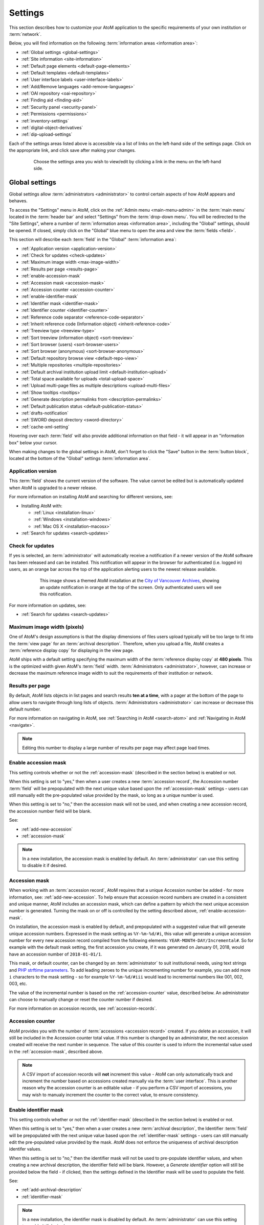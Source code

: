 .. _settings:

========
Settings
========

This section describes how to customize your AtoM application to the
specific requirements of your own institution or :term:`network`.

Below, you will find information on the following :term:`information areas
<information area>`:

* :ref:`Global settings <global-settings>`
* :ref:`Site information <site-information>`
* :ref:`Default page elements <default-page-elements>`
* :ref:`Default templates <default-templates>`
* :ref:`User interface labels <user-interface-labels>`
* :ref:`Add/Remove languages <add-remove-languages>`
* :ref:`OAI repository <oai-repository>`
* :ref:`Finding aid <finding-aid>`
* :ref:`Security panel <security-panel>`
* :ref:`Permissions <permissions>`
* :ref:`inventory-settings`
* :ref:`digital-object-derivatives`
* :ref:`dip-upload-settings`

Each of the settings areas listed above is accessible via a list of links on
the left-hand side of the settings page. Click on the appropriate link, and
click save after making your changes.

.. figure:: images/settings-menu.*
   :align: center
   :figwidth: 80%
   :width: 100%
   :alt: Settings menu appears on left hand side

   Choose the settings area you wish to view/edit by clicking a link in the menu on the left-hand side.

.. _global-settings:

Global settings
===============

.. |gears| image:: images/gears.png
   :height: 18
   :width: 18

Global settings allow :term:`administrators <administrator>` to control certain
aspects of how AtoM appears and behaves.

To access the "Settings" menu in AtoM, click on the |gears| :ref:`Admin
menu <main-menu-admin>` in the :term:`main menu` located in the
:term:`header bar` and select "Settings" from the :term:`drop-down menu`. You
will be redirected to the "Site Settings", where a number of :term:`information
areas <information area>`, including the "Global" settings, should be opened.
If closed, simply click on the "Global" blue menu to open the area and view the
:term:`fields <field>`.

.. image:: images/global-settings.*
   :align: center
   :width: 70%
   :alt: An image of the Global settings in AtoM

This section will describe each :term:`field` in the "Global"
:term:`information area`:

* :ref:`Application version <application-version>`
* :ref:`Check for updates <check-updates>`
* :ref:`Maximum image width <max-image-width>`
* :ref:`Results per page <results-page>`
* :ref:`enable-accession-mask`
* :ref:`Accession mask <accession-mask>`
* :ref:`Accession counter <accession-counter>`
* :ref:`enable-identifier-mask`
* :ref:`Identifier mask <identifier-mask>`
* :ref:`Identifier counter <identifier-counter>`
* :ref:`Reference code separator <reference-code-separator>`
* :ref:`Inherit reference code (Information object) <inherit-reference-code>`
* :ref:`Treeview type <treeview-type>`
* :ref:`Sort treeview (information object) <sort-treeview>`
* :ref:`Sort browser (users) <sort-browser-users>`
* :ref:`Sort browser (anonymous) <sort-browser-anonymous>`
* :ref:`Default repository browse view <default-repo-view>`
* :ref:`Multiple repositories <multiple-repositories>`
* :ref:`Default archival institution upload limit <default-institution-upload>`
* :ref:`Total space available for uploads <total-upload-space>`
* :ref:`Upload multi-page files as multiple descriptions <upload-multi-files>`
* :ref:`Show tooltips <tooltips>`
* :ref:`Generate description permalinks from <description-permalinks>`
* :ref:`Default publication status <default-publication-status>`
* :ref:`drafts-notification`
* :ref:`SWORD deposit directory <sword-directory>`
* :ref:`cache-xml-setting`

Hovering over each :term:`field` will also provide additional information on
that field - it will appear in an "information box" below your cursor.

When making changes to the global settings in AtoM, don't forget to click the
"Save" button in the :term:`button block`, located at the bottom of the "Global"
settings :term:`information area`.

.. _application-version:

Application version
-------------------

This :term:`field` shows the current version of the software. The value cannot
be edited but is automatically updated when AtoM is upgraded to a newer
release.

For more information on installing AtoM and searching for different versions,
see:

* Installing AtoM with:

  * :ref:`Linux <installation-linux>`
  * :ref:`Windows <installation-windows>`
  * :ref:`Mac OS X <installation-macosx>`

* :ref:`Search for updates <search-updates>`

.. _check-updates:

Check for updates
-----------------

If yes is selected, an :term:`administrator` will automatically receive a
notification if a newer version of the AtoM software has been released and can
be installed. This notification will appear in the browser for authenticated
(i.e. logged in) users, as an orange bar across the top of the application
alerting users to the newest release available.

.. figure:: images/cva-theme.*
   :align: center
   :width: 100%
   :figwidth: 75%
   :alt: An image of a themed AtoM instance showing an update notification

   This image shows a themed AtoM installation at the
   `City of Vancouver Archives <http://searcharchives.vancouver.ca/>`__,
   showing an update notification in orange at the top of the screen. Only
   authenticated users will see this notification.

For more information on updates, see:

* :ref:`Search for updates <search-updates>`

.. _max-image-width:

Maximum image width (pixels)
----------------------------

One of AtoM's design assumptions is that the display dimensions of files
users upload typically will be too large to fit into the :term:`view page` for
an :term:`archival description`. Therefore, when you upload a file, AtoM creates
a :term:`reference display copy` for displaying in the view page.

AtoM ships with a default setting specifying the maximum width of the
:term:`reference display copy` at **480 pixels**. This is the optimized width
given AtoM's :term:`field` width. :term:`Administrators <administrator>`,
however, can increase or decrease the maximum reference image
width to suit the requirements of their institution or network.

.. seealso::

   * :ref:`Styling static pages <styling-static-page>`
   * :ref:`Themes & Theming <themes>`

.. _results-page:

Results per page
----------------

By default, AtoM lists objects in list pages and search results **ten at a
time**, with a pager at the bottom of the page to allow users to navigate
through long lists of objects. :term:`Administrators <administrator>` can
increase or decrease this default number.

For more information on navigating in AtoM, see :ref:`Searching in AtoM
<search-atom>` and :ref:`Navigating in AtoM <navigate>`.

.. NOTE::

   Editing this number to display a large number of results per page may
   affect page load times.

.. _enable-accession-mask:

Enable accession mask
---------------------

This setting controls whether or not the :ref:`accession-mask` (described in
the section below) is enabled or not.

When this setting is set to "yes," then when a user creates a new
:term:`accession record`, the Accession number :term:`field` will be
prepopulated with the next unique value based upon the :ref:`accession-mask`
settings - users can still manually edit the pre-populated value provided by
the mask, so long as a unique number is used.

When this setting is set to "no," then the accession mask will not be used,
and when creating a new accession record, the accession number field will be
blank.

See:

* :ref:`add-new-accession`
* :ref:`accession-mask`

.. NOTE::

   In a new installation, the accession mask is enabled by default. An
   :term:`administrator` can use this setting to disable it if desired.

.. _accession-mask:

Accession mask
--------------

When working with an :term:`accession record`, AtoM requires that a unique
Accession number be added - for more information, see:
:ref:`add-new-accession`. To help ensure that accession record numbers are
created in a consistent and unique manner, AtoM includes an accession mask,
which can define a pattern by which the next unique accession number is
generated. Turning the mask on or off is controlled by the setting described
above, :ref:`enable-accession-mask`.

On installation, the accession mask is enabled by default, and prepopulated
with a suggested value that will generate unique accession numbers. Expressed
in the mask setting as ``%Y-%m-%d/#i``, this value will generate a unique
accession number for every new accession record compiled from the following
elements: ``YEAR-MONTH-DAY/Incremental#``. So for example with the default
mask setting, the first accession you create, if it was generated on January
01, 2018, would have an accession number of ``2018-01-01/1``.

This mask, or default counter, can be changed by an :term:`administrator` to
suit institutional needs, using text strings and
`PHP strftime parameters <http://php.net/manual/en/function.strftime.php#refsect1-function.strftime-parameters>`_.
To add leading zeroes to the unique incrementing number for example, you can
add more ``i`` characters to the mask setting - so for example ``%Y-%m-%d/#iii``
would lead to incremental numbers like 001, 002, 003, etc.

The value of the incremental number is based on the :ref:`accession-counter`
value, described below. An administrator can choose to manually change or
reset the counter number if desired.

.. image:: images/accession-mask.*
   :align: center
   :width: 75%
   :alt: an image of the accession mask

For more information on accession records, see :ref:`accession-records`.

.. _accession-counter:

Accession counter
-----------------

AtoM provides you with the number of :term:`accessions <accession record>`
created. If you delete an accession, it will still be included in the Accession
counter total value. If this number is changed by an administrator, the next
accession created will receive the next number in sequence. The value of this
counter is used to inform the incremental value used in the
:ref:`accession-mask`, described above.

.. NOTE::

   A CSV import of accession records will **not** increment this value - AtoM
   can only automatically track and increment the number based on accessions
   created manually via the :term:`user interface`. This is another reason why
   the accession counter is an editable value - if you perform a CSV import of
   accessions, you may wish to manualy increment the counter to the correct
   value, to ensure consistency.

.. _enable-identifier-mask:

Enable identifier mask
----------------------

This setting controls whether or not the :ref:`identifier-mask` (described in
the section below) is enabled or not.

When this setting is set to "yes," then when a user creates a new
:term:`archival description`, the Identifier :term:`field` will be
prepopulated with the next unique value based upon the :ref:`identifier-mask`
settings - users can still manually edit the pre-populated value provided by
the mask. AtoM does not enforce the uniqueness of archival description
identifer values.

When this setting is set to "no," then the identifier mask will not be used
to pre-populate identifier values, and when creating a new archival description,
the identifier field will be blank. However, a *Generate identifier* option
will still be provided below the field - if clicked, then the settings defined
in the Identifier mask will be used to populate the field.

See:

* :ref:`add-archival-description`
* :ref:`identifier-mask`

.. NOTE::

   In a new installation, the identifier mask is disabled by default. An
   :term:`administrator` can use this setting to enable it if desired.


.. _identifier-mask:

Identifier mask
---------------

The Identifier mask can be used to manage the creation of unique
:term:`archival description` identifier values when creating new
descriptins. By enabling the identifier mask, all descriptions created through
the user interface will be assigned an identifier based on a pre-defined pattern.

On installation, the identifier mask is **disabled** by default - to change
this, use the :ref:`enable-identifier-mask` setting described above.

The identifier mask is prepopulated with a suggested value that will generate
unique identifiers. Expressed in the mask setting as ``%Y-%m-%d/#i``, this
value will generate a unique identifiers for every new
:term:`archival description` created, comprised of the following elements:
``YEAR-MONTH-DAY/Incremental#``. So for example with the default mask setting,
the first description you create, if it was created on January 01, 2018, would
have an identifier of ``2018-01-01/1``. The value of the parameter, *#i*,
represents the :ref:`identifier-counter` value.

This mask, can be changed by an :term:`administrator` to suit institutional
needs, using text strings and `PHP strftime parameters <http://php.net/manual/en/function.strftime.php#refsect1-function.strftime-parameters>`_.
To add leading zeroes to the unique incrementing number for example, you can
add more ``i`` characters to the mask setting - so for example ``%Y-%m-%d/#iii``
would lead to incremental numbers like 001, 002, 003, etc.

The value of the incremental number is based on the :ref:`identifier-counter`
value, described below. An administrator can choose to manually change or
reset the counter number if desired.

It is also possible to replace an existing :term:`archival description`
identifier with one based on the identifier mask by editing a description and
selecting *Generate identifier* below the identifier field.

For more information on creating archival descriptions, see:

* :ref:`add-archival-description`

.. _identifier-counter:

Identifier counter
------------------

The identifier counter defines incremental integer at the end of a generated
identifier, represented in the identifier mask as *#i*. AtoM provides you with
a count of the number of :term:`archival description` records created via the
:term:`user interface`. This value is then used as part of the
:ref:`identifier-mask` as the incrementing number value.

Deleting an archival description will not affect the counter - it simply adds the
next integer, rather than looking for unused integers. If this number is
changed by an administrator, the next accession created will receive the next
number in sequence.

.. NOTE::

   A CSV import of archival descriptions will **not** increment this value -
   AtoM can only automatically track and increment the number based on records
   created manually via the :term:`user interface`. This is another reason why
   the identifier counter is an editable value - if you perform a CSV import
   of descriptions, you may wish to manualy increment the counter to the
   correct value, to ensure consistency.


.. _reference-code-separator:

Reference code separator
------------------------

The reference code separator is the character separating hierarchal elements
in a :term:`reference code` (see Inherit reference code,
:ref:`below <inherit-reference-code>`).The default reference code separator
appears as a dash ``-`` in AtoM, which can be changed by an
:term:`administrator` to suit institutional practices.

.. _inherit-reference-code:

Inherit reference code (information object)
-------------------------------------------

When this is set to "yes", the reference code string will be built using the
archival description identifier plus the identifier of all its ancestors
(:term:`parent records <parent record>`), as well as the repository identifier
and country code if they have been entered. The string will appear in this
order with the applicable elements:

* Country code (derived from the country code of the country entered into the
  contact information of the related :term:`archival institution`)
* Repository identifier (derived from the identifier field on the related
  :term:`archival institution`)
* Fonds/Collection level identifier
* Series identifier
* Subseries identifier
* File identifier
* Item identifier

.. image:: images/refcode-inherit.*
   :align: center
   :width: 75%
   :alt: an example of reference code inheritance

When reference code inheritance is enabled, AtoM will also display the full
reference code in the edit page for
:term:`archival descriptions <archival description>`, as contextual
information to help orient the user.

.. image:: images/reference-edit-mode.*
   :align: center
   :width: 45%
   :alt: an example of the reference code display in edit mode

.. NOTE::

   Whether reference code inheritance is turned on or not, the
   :ref:`sort button <recurring-sort-button>` option on the
   :term:`archival description` browse page will still sort by full inherited
   reference code, and **not** by identifier alone. This setting only affects
   the display. For more information on sorting, see:
   :ref:`recurring-sort-button`.

.. IMPORTANT::

   This setting also determines how the ``<unitid>`` element in the EAD XML is
   populated. If the inheritance is turned on, then AtoM will populate all
   descendant records in the EAD XML with the full inherited reference code.
   If inheritance is turned off, AtoM will only add the identifier for that
   record in the ``<unitid>`` on export. This allows users exporting to a
   different source system that does not have a reference code inheritance
   setting to maintain a full reference code at all levels in the target
   system. **However, if you are exporting from one AtoM instance to another**
   (for example, from a local institution to a portal site), you might want to
   consider how this will impact your record display in the target system - if
   you have reference code inheritance turned on when you export, and the
   target AtoM instance *also* has the setting turned on, you may end up with
   duplication in the display!

.. SEEALSO::

   * :ref:`Control area <control-area>`

.. _treeview-type:

Treeview type
-------------

This setting allows administrators to choose between two different display
formats for the :term:`treeview`. For more information about the treeview in
AtoM, see: :ref:`context-menu-treeview`.

The **Sidebar** setting refers to the classic treeview that appears in the
left-hand :term:`context menu` of an :term:`archival description`. The **Full
width** treeview, introduced in the AtoM 2.3 release, will display below the
description title, and above the first :term:`information area` of the
description. The display space of the full-width treeview can be expanded by
users by gripping and dragging the bottom bar of the treeview downwards to
expand the viewing area.

Other differences include:

* The sidebar version does not indent lower-levels, while indentation is used
  in the full width treeview
* The Identifier is included in the sidebar treeview nodes, while no
  identifier is included in those of the full width version
* The results in the sidebar treeview are truncated - the first 5-6 nodes in
  the hierarchy are displayed by default, after which an approximate count of
  remaining nodes in the current level is provided, with the option to expand
  the results to display more. All nodes are shown in the full width treeview.

Below are screenshots of the same :term:`fonds`, shown with each version of
the treeview enabled, for comparison.

**Sidebar treeview**

.. image:: images/treeview-sidebar-example.*
   :align: center
   :width: 75%
   :alt: an example a description displayed with the sidebar treeview


**Full width treeview**

.. image:: images/treeview-fullwidth-example.*
   :align: center
   :width: 75%
   :alt: an example a description displayed with the full width treeview

.. SEEALSO::

   * :ref:`context-menu-treeview`
   * :ref:`context-menu`
   * :ref:`archival-descriptions`

.. _sort-treeview:

Sort treeview (information object)
----------------------------------

This setting determines how lower-level :term:`descriptions <archival
description>` are sorted in an :term:`archival description's <archival
description>` :term:`context menu`.

* Selecting "manual" means the descriptions will appear in the order in which
  they were entered into AtoM. If manual sort is selected, editors can also
  drag and drop descriptions within the :term:`treeview` to re-order.
* Selecting "title" sorts the descriptions by title.
* Selecting "identifier - title" sorts the descriptions by identifier, then by
  title.

.. TIP::

   AtoM's search index is based on Elasticsearch, which sorts characters based
   on the order of the in the `ASCII <https://en.wikipedia.org/wiki/Ascii>`_
   character encoding scheme. This can result in seemingly wrong orders when
   sorting by identifier- for example, 1-1 will be followed by 1-10 instead of
   1-2. The solution is to use **leading zeroes** when forumulating
   identifiers that you wish to sort in a human- readable order, e.g. 1-01,
   1-02, etc.

For more information, see :ref:`treeview-search`.

.. _sort-browser-users:

Sort browser (users)
--------------------

This setting controls the default sort order of records shown on :ref:`browse`
pages in AtoM - specifically, :term:`archival description` results. Sorting can
always be changed by users via the :ref:`sort button <recurring-sort-button>`
available on related search and browse pages, but an :term:`administrator` can
use this setting to control the default sort when arriving on the page for the
first time.

:term:`Administrators <administrator>` can configure default sort order for
the browse display for both authenticated (i.e. logged in) and unauthenticated
(i.e. public) users - **this** setting controls the default sort of records
for logged in users, while the setting described below,
:ref:`sort-browser-anonymous`, affects the default sort for public users.

Options available include:

* **Alphabetic**: A-Z (but see the IMPORTANT admonition below) based on the
  title or authorized form of name
* **Last updated**: Will show the records most recently created or edited
  first
* **Identifier**: A-Z (but see the IMPORTANT admonition below) based on the
  unique identifier value added to the record
* **Reference code**: A-Z (but see the IMPORTANT admonition below) based on
  the :term:`reference code` associated with the description. See the related
  setting, :ref:`inherit-reference-code` for more information.

.. IMPORTANT::

   The Alphabetic, Identifier, and Reference code sorts are all based on what
   is sometimes known as ASCII sort - that is, the sort is not a true
   alphabetic sort as humans think of it, but rather as computers do.

   Elasticsearch does not naturally apply alphabetic sort in a human-friendly
   way (what is often known as "**natural sort**" in computer science) -
   instead, it applies what is known as **ASCII sort**, based on the order of
   the characters in the `ASCII <https://en.wikipedia.org/wiki/Ascii>`__
   character encoding scheme. Consequently, some results may appear out of
   order, depending on how the values have been entered. Artefactual hopes to
   improve sorting in AtoM for future releases. In the meantime, below is an
   image of an ASCII table - sort order is determined based on this schema -
   so that a description whose title starts with "A" will be preceded by one
   starting with a number, which in turn will be preceded by one beginning
   with a quotation mark, which will be preceded by a description that begins
   with a space before its first character. **If you are concerned about sort
   order, be sure to consider this when naming your records.**

   .. image:: images/ascii-sort.*
      :align: center
      :width: 400px


By default in a new installation, the sort order is set to "Last updated" for
authenticated users. However, users have the option to reorder the page while
browsing via the :ref:`sort button <recurring-sort-button>` located at the top
of most browse pages.

.. seealso::

   * :ref:`Browsing in AtoM <browse>`
   * :ref:`recurring-sort-button`
   * :ref:`inherit-reference-code`

.. _sort-browser-anonymous:

Sort browser (anonymous)
------------------------

This setting controls the default sort order of records shown on :ref:`browse`
pages in AtoM - specifically, :term:`archival description` results. Sorting can
always be changed by users via the :ref:`sort button <recurring-sort-button>`
available on related search and browse pages, but an :term:`administrator` can
use this setting to control the default sort when arriving on the page for the
first time.

:term:`Administrators <administrator>` can configure default sort order for
the browse display for both authenticated (i.e. logged in) and unauthenticated
(i.e. public) users - **this** setting controls the default sort of records
for public (i.e. anonymous; unauthenticated) users, while the setting
described above, :ref:`sort-browser-users`, affects the default sort for
logged in users.

Options available include:

* **Alphabetic**: A-Z (but see the IMPORTANT admonition below) based on the
  title or authorized form of name
* **Last updated**: Will show the records most recently created or edited
  first
* **Identifier**: A-Z (but see the IMPORTANT admonition below) based on the
  unique identifier value added to the record
* **Reference code**: A-Z (but see the IMPORTANT admonition below) based on
  the :term:`reference code` associated with the description. See the related
  setting, :ref:`inherit-reference-code` for more information.

.. IMPORTANT::

   The Alphabetic, Identifier, and Reference code sorts are all based on what
   is sometimes known as ASCII sort - that is, the sort is not a true
   alphabetic sort as humans think of it, but rather as computers do.

   Elasticsearch does not naturally apply alphabetic sort in a human-friendly
   way (what is often known as "**natural sort**" in computer science) -
   instead, it applies what is known as **ASCII sort**, based on the order of
   the characters in the `ASCII <https://en.wikipedia.org/wiki/Ascii>`__
   character encoding scheme. Consequently, some results may appear out of
   order, depending on how the values have been entered. Artefactual hopes to
   improve sorting in AtoM for future releases. In the meantime, below is an
   image of an ASCII table - sort order is determined based on this schema -
   so that a description whose title starts with "A" will be preceded by one
   starting with a number, which in turn will be preceded by one beginning
   with a quotation mark, which will be preceded by a description that begins
   with a space before its first character. **If you are concerned about sort
   order, be sure to consider this when naming your records.**

   .. image:: images/ascii-sort.*
      :align: center
      :width: 400px


By default in a new installation, the sort order is set to "Alphabetic" for
public users. However, users have the option to reorder the page while
browsing via the :ref:`sort button <recurring-sort-button>` located at the top
of most browse pages.

.. seealso::

   * :ref:`Browsing in AtoM <browse>`
   * :ref:`recurring-sort-button`
   * :ref:`inherit-reference-code`

.. _default-repo-view:

Default repository browse view
------------------------------

This setting will determine if the "card view" or the "table view" is the
default view for the :term:`archival institution` browse page, when users
first arrive on the page.

.. image:: images/repo-views.*
   :align: center
   :width: 70%
   :alt: An comparison of the card and table views of the repository browse page

.. TIP::

   Regardless of which setting you choose, any user can easily toggle between
   the card view and the table view on the :term:`archival institution` browse
   page, using the view toggle button that appears to the right of the archival
   institution search box:

   .. image:: images/view-toggle-repository.*
      :align: center
      :width: 80%
      :alt: An image of the view toggle button on the repository browse page

For more information on working with archival institutions, see:

* :ref:`Browse archival institutions <browse-institutions>`
* :ref:`Search archival institutions <dedicated-search-institutions>`
* :ref:`archival-institutions`


.. _multiple-repositories:

Multiple repositories
---------------------

Select "yes" if your AtoM application is acting as a union list or portal for
:term:`descriptions <archival description>` of materials held at more than one
:term:`archival institution` or :term:`repository`. The repository will appear
as a column on the "Browse archival descriptions" page. The repository will
appear as a link in the :term:`context menu`.

Select "no" if your AtoM application is being used only by a single institution.
By selecting "no", the repository name will be excluded from certain displays
because it will be too repetitive and the :term:`creator` rather than the
repository will now appear as a column on the list :term:`archival description`
page.

.. seealso::

   * :ref:`Browsing in AtoM <browse>`
   * :ref:`archival-descriptions`
   * :ref:`archival-institutions`

.. _default-institution-upload:

Default archival institution upload limit (GB)
----------------------------------------------

Enter the upload limit in GB allowed for uploading digital objects. Use "-1" as
the value for unlimited upload space. This setting can be modified by an
authenticated (i.e. logged-in) :term:`administrator`.

A value of "0" (zero) disables file upload.

For more information, see :ref:`upload-digital-object`.

.. TIP::

   While this setting is global, an upload limit can also be set by an
   :term:`administrator` on a per-repository basis, from the
   :term:`archival institution` page. For more information, see:
   :ref:`upload-limit`.

.. _total-upload-space:

Total space available for uploads
---------------------------------

This field will display the used space for digital objects as well as the
total space available.

.. _upload-multi-files:

Upload multi-page files as multiple descriptions
------------------------------------------------

Select "yes" if you would like each page of a multi-page file to be attached
to a separate :term:`child-level <child record>` description. For example, a
PDF file with 10 pages uploaded to a description would result in 10 individual
descriptions, one for each page in the file.

Select, "no" if you would like one multi-page file to be attached to a single
description.

.. seealso::

   * :ref:`archival-descriptions`
   * :ref:`upload-digital-object`

.. _tooltips:

Show tooltips
-------------

:term:`Tooltips` are online text designed to assist users to enter data in
:term:`edit pages <edit page>`. While adding or editing an :term:`archival
description`, tooltip text is usually derived from the standards on which the
edit templates are based (e.g. RAD, ISAD, etc).

:term:`Administrators <administrator>` can select "yes" to to have tooltips
appear in :term:`edit pages <edit page>` as the user enters data. Selecting "no"
will disable tooltips.

.. _description-permalinks:

Generate description permalinks from
------------------------------------

This setting allows an :term:`administrator` to determine if the :term:`slug`
(or permalink) generated from an :term:`archival description` when it is saved
is derived from the title, or from the reference code of the description (for
more information on how reference codes are constructed in AtoM, see above:
:ref:`inherit-reference-code`). By default, AtoM will derive the slug from the
title of a description - the title will be sanitized by removing
capitalization, spaces, and special characters; it will also be truncated if
it exceeds a certain length. Administrators can now choose, via this setting,
if they prefer that the slug is derived from the identifier or the reference
code (with or without the country and repository code included) instead.

Note that this setting does **not** apply retro-actively to descriptions
already created. It will only apply to new descriptions created after changing
the setting.

.. NOTE::

   This setting will also be respected by the command-line task to generate
   slugs - see: :ref:`cli-generate-slugs`. So it would be possible to update
   legacy descriptions in AtoM by deleting their slugs, and then generating
   new ones after changing this setting.

For further context on slugs in AtoM, see: :ref:`slugs-in-atom`

.. TIP::

   Users with sufficient edit :term:`permissions <access privilege>` can also
   edit the slug associated with an :term:`archival description` via the user
   interface, using the Rename module. For more information, see:

   * :ref:`rename-title-slug`

.. _default-publication-status:

Default publication status
--------------------------

This setting determines whether new :term:`archival descriptions <archival
description>` will automatically appear as :term:`draft records <draft record>`
or :term:`published records <published record>`. Note that this setting also
affects imported descriptions. For more information, see
:ref:`archival-descriptions`.

.. _drafts-notification:

Show available drafts notification upon user login
--------------------------------------------------

This setting, when enabled, will display a notification with a count of the
number of :term:`draft <draft record>` archival descriptions currently
available in AtoM. A link to the Description updates page is also provided if
users wish to review the current available draft records - for more
information on working with the Description updates page, see:
:ref:`search-updates`.

.. image:: images/drafts-notification.*
   :align: center
   :width: 70%
   :alt: An image of a notification of available draft records on login.

This notification, when enabled, will be visible to all authenticated (i.e.
logged in) users.

.. _sword-directory:

SWORD deposit directory
-----------------------

The SWORD deposit directory is currently being used to support packages
deposited by `Archivematica <https://www.archivematica.org/>`__ into AtoM.
If you do not know the name of your deposit directory, consult with your
systems administrator. The default is ``/tmp``.

:ref:`Back to top <settings>`

.. _reports-public-setting:

Generate archival description reports as public user
----------------------------------------------------

This setting relates to the creation of file and item-level reports for
archival descriptions - for more information, see:

* :ref:`create-file-list-report-print`
* :ref:`create-item-list-report-print`

This setting determines whether or not Retrieval information is included in
the reports generated or not - that is, :term:`physical storage` information
such as location, type, and name.

When this setting is set to "Yes", then reports generated will **not** include
:term:`physical storage` information. When set to "No", then the reports will
include physical storage information.

:ref:`Back to top <settings>`

.. _cache-xml-setting:

Cache description XML exports upon creation/modification
--------------------------------------------------------

AtoM includes several options for exporting :term:`archival description`
metadata in XML format - for more information, see: :ref:`export-xml`.

Additionally, users can enable the OAI plugin to allow harvesters to collect
archival description metadata via the OAI-PMH protocol, in EAD 2002 or Dublin
Core XML - for more information, see: :ref:`oai-pmh`.

Normally, when exporting or exposing archival description metadata, the XML is
generated synchronously - that is, on request via the web browser. However,
many web browsers have a built-in timeout limit of approximately 1 minute, to
prevent long-running tasks and requests from exhausting system resources.
Because of this, attempts to export or harvest EAD 2002 XML for large
descriptive hierarchies can fail, as the browser times out before the document
can be fully generated and served to the end user.

To avoid this, AtoM includes this setting, which allows users to pre-generate
XML exports via AtoM's job scheduler, and then cache them in the ``downloads``
directory. This way, when users attempt to download large XML files, they can
be served directly, instead of having to generate before the browser timeout
limit is reached.

When this setting is set to "Yes," then anytime an :term:`archival description`
is created or modified via the :term:`user interface`, this will automatically
trigger a background :term:`job` that will generate and cache EAD 2002 XML and
DC XML for the related resource. With any new description or edit, two jobs
are initiated - one to generate the EAD 2002 XML, and the other to generate
the Dublin Core XML.

.. figure:: images/xml-cache-jobs.*
   :align: center
   :figwidth: 90%
   :width: 100%
   :alt: XML cache jobs as seen on the Jobs page.

   Highlighted in red is an example of the 2 jobs triggered by an edit to an
   archival description when the Cache XML setting is turned on -  one job to
   generate an updated version of the cached EAD 2002 XML, and another job to
   generate an updated version of the cached DC XML.

The XML generated will be cached in AtoM's ``downloads`` directory - 2
subdirectories named ``ead`` and ``dc`` will automatically be created, and the
XML will be stored by type in these two subdirectories.

When users attempt to download XML from the :term:`view page` of an archival
description, AtoM will check if there is a cached copy of the requested XML
and if so, it will serve it. If there is no cached version available, then
AtoM will fall back to the default behavior of generating the XML on request.

By default, cached XML files are generated for public users, meaning that
:term:`draft <draft record>` descriptions are **not** included in the XML.

.. IMPORTANT::

   This functionality does **not** cover imports - you will need to edit the
   record in the user interface after an import to trigger the automatic cache
   XML job.

   Additionally, edits to related entities (such as a linked
   :term:`authority record`, :term:`subject` or :term:`place` access points,
   etc.) will **not** automatically trigger an update to the cached EAD 2002
   and DC XML. Again, you will need to manually edit the related description
   to trigger an update.

There is also a command-line task available that will generate cached
EAD 2002 and DC XML for all existing descriptions. See:

* :ref:`cache-xml-cli`

If you are making many edits to your AtoM site, you may want to disable this
setting until your edits are complete and then run the command-line task, to
avoid constantly triggering many jobs.

.. NOTE::

   Archival description XML data exported via the :term:`clipboard` is
   generated on request via AtoM's job scheduler - the cached XML is not used.
   For more information on this functionality, see:
   :ref:`xml-export-clipboard`

.. _site-information:

Site information
================

In this section, :term:`administrators <administrator>` can change the
:term:`site title` and :term:`site description`, and set a :term:`Base URL` for
the application.

.. image:: images/site-information.*
   :align: center
   :width: 70%
   :alt: An image of the Site information menu in AtoM

The site title and description will appear in the AtoM header bar, if they
are included in the default page elements. See
:ref:`below <default-page-elements>` for an image of where the Title and
description appear, and more about setting the visibility of default page
elements.

The base URL is used to create absolute URLs included in XML exports (e.g.
MODS and EAD exports). For example, your AtoM site is made up a series of web
pages. Each page has a full Uniform Resource Locator (URL) something like
``http://www.your-atom-site.com/your-description``. The Base URL is the part of
this URL that does not change - in this example, ``http://www.your-atom-site.com``.

Setting this value will ensure that links included in your XML exports will be
properly formed. Do not include a slash ``/`` at the end of your base URL -
AtoM will automatically add this when building the absolute URLs.

To save any modifications, click the "Save" button located below the
"Site Description" field.

:ref:`Back to top <settings>`

.. _default-page-elements:

Default page elements
=====================

This section allows :term:`administrators <administrator>` to enable or disable
certain page elements. Unless they have been overridden by a specific theme,
these settings will be used site-wide.

.. image:: images/default-page-elements.*
   :align: center
   :width: 70%
   :alt: An image of the Default page elements menu in AtoM

Checked boxes will display the corresponding element and unchecked boxes will
hide the element. The logo, site title, site description, and language menu
all appear as part of the AtoM :term:`header bar`:

.. image:: images/headerBar_admin.*
   :align: center
   :width: 70%
   :alt: An image of the AtoM header bar elements for an Administrator

The digital object :term:`carousel` appears when there are multiple
:term:`digital objects <digital object>` attached to lower-level
:term:`descriptions <archival description>`:

.. image:: images/carousel-example.*
   :align: center
   :width: 80%
   :alt: An image of the carousel shown at the top of a description

The Copyright status filter and the General material designation filter appear
as filters available in the Advanced search panel. For more information on
using this panel, see: :ref:`advanced-search`. The Copyright status filter
relates to PREMIS rights added to descriptions - for more information, see:
:ref:`rights`. The General material designation filter is derived from the
Canadian Rules for Archival Description (:ref:`RAD <rad-template>`) standard,
and is only used on the RAD template.

.. image:: images/search-filters-hide.*
   :align: center
   :width: 80%
   :alt: An image of the Copyright status and GMD filters in the advanced
         search panel

When unchecked, the above elements will be hidden from display after you save
the default page element settings. This can be useful for customization - for
example, if you are not translating the content of your website and do not
need the language menu, unchecking it here will remove it from the AtoM
:term:`header bar`. Similarly, if you are not using the Canadian :ref:`RAD
<rad-template>` standard as your :ref:`default template <default-templates>`,
you might want to hide the General material designation filter from the
advanced search panel.

.. SEEALSO::

   * :ref:`Theming - Add or remove elements <themes-add-remove-elements>`
   * :ref:`Carousel <recurring-carousel>`
   * :ref:`The language menu <language-menu>`
   * :ref:`The AtoM header bar <atom-header-bar>`
   * :ref:`default-page-elements`

:ref:`Back to top <settings>`

.. _default-templates:

Default templates
=================

AtoM ships with default page templates for viewing and editing
:term:`archival descriptions <archival description>`, :term:`authority records
<authority record>`, and :term:`archival institutions <archival
institution>`. For more information on the standards on which these
templates are based, see :ref:`descriptive-standards`.

.. image:: images/default-template.*
   :align: center
   :width: 70%
   :alt: An image of the Default template menu in AtoM

The "Name" column shows the types of :term:`entities <entity>` that are
described in AtoM: "Archival descriptions", "Authority records" and "Archival
institutions". :term:`Drop-down menus <drop-down menu>` of descriptive standards
for each are provided under the "Value" column.
:term:`Administrators <administrator>` may select one for each entity using
the drop-down menus.

Once changes have been saved, records on the site will be able to be edited and
viewed in the templates that have been selected.

.. SEEALSO::

   * :ref:`data-entry`
   * :ref:`descriptive-standards`

:ref:`Back to top <settings>`

.. _user-interface-labels:

User interface labels
=====================

Users of AtoM interact with six main :term:`entities <entity>`: :term:`accession
records <accession record>`, :term:`archival descriptions <archival
description>`, :term:`authority records <authority record>`, :term:`archival
institutions <archival institution>`, :term:`functions <function>` and
:term:`terms <term>`.

.. seealso::

   * :ref:`entity-types`
   * :ref:`recurring-facet-filters`

AtoM is flexible enough to support descriptions a variety of cultural
materials such as archival, library, museum, and art gallery collections.
The code, therefore, uses generic terms for entities.
:term:`Administrators <administrator>` can specify how they want these
:term:`terms <term>` to appear in the :term:`user interface` labels to suit the
institution's collections. The default labels that ship with AtoM are terms
typically used by archival institutions.

.. image:: images/user-interface-label.*
   :align: center
   :width: 65%
   :alt: User interface label settings

The "Name" column shows the generic entity name and the "Value" column
shows AtoM's default user interface labels. The following is a list of the
generic terms and their AtoM user interface labels. Click on each label below to
see glossary definitions and descriptions of how the terms are used in AtoM.

* informationobject: :term:`archival description`
* actor: :term:`Authority record`
* creator: :term:`Creator`
* repository: :term:`Archival institution`
* function: :term:`Function`
* term: :term:`Term`
* subject: :term:`Subject`
* collection: :term:`Fonds`
* holdings: :term:`Holdings`
* place: :term:`Place`
* name: :term:`Name`
* digitalobject: :term:`Digital object`
* physicalobject: :term:`Physical storage`
* mediatype: :term:`Media type`
* materialtype: Material type (general material designations used in the
  :ref:`Canadian Rules for Archival Description <rad-template>`).
* facetstitle: :term:`facets title`
* genre: Term for the Genre access point taxonomy, currently only available on
  the :ref:`RAD template <rad-template>`. It appears as a :term:`facet filter`
  in the :term:`archival description` browse and search pages - this label will
  change the display in the facet headers.

:term:`User interface <user interface>` labels can be changed by
:term:`administrators <administrator>` by entering a new label(s) into the
:term:`field(s) <field>` under the "Value" column. Changes will only be
saved once the "Save" button is clicked. Changing the label will change its
appearance throughout AtoM for both authenticated (logged-in) and
public users.

.. NOTE::

   Changing the user interface labels will *not* automatically change the
   corresponding labels in the navigation menus. To change these menus, go to
   **Admin > Menus**. See the :ref:`Manage menus <manage-menus>` page for more
   information.

:ref:`Back to top <settings>`

.. _add-remove-languages:

Add/Remove languages
====================

AtoM relies on volunteer translators from the community to support new language
options. The translations are managed using
`Transifex <https://www.transifex.com/projects/p/atom/>`__ and community
members can learn more about contibuting translations `here
<https://wiki.accesstomemory.org/Resources/Translation>`_.

.. image:: images/add-remove-languages.*
   :align: center
   :width: 70%
   :alt: An image of the add/remove languages menu in AtoM

The language menu will display the languages that are currently available in
your AtoM application.

.. |delete| image:: images/xdelete.png
   :height: 18
   :width: 18

.. |globe| image:: images/globe.png
   :height: 18
   :width: 18

**To add a language:**

#. Select a language from the :term:`drop-down menu` located under "Language
   code".
#. Click the "Add" button.
#. AtoM adds the language and refreshes the page; the added language will now
   appear in the "Add/remove language" section in "Settings", as well as in the
   :term:`drop-down menu` of the |globe| :term:`language navigation menu
   <language menu>` located at the top right corner of the :term:`header bar`.

.. IMPORTANT::

   If you are adding a new language to the AtoM user interface, you **must
   re-index your site** for the new language to work as expected after adding
   it via the settings page. Using the command-line, a system administrator
   will need to run the following command from the root directory of your AtoM
   installation:

   .. code-block:: bash

      php symfony search:populate

   See: :ref:`maintenance-populate-search-index` for more information.

.. NOTE::

   Many languages appear in the "Add/remove language" section in "Settings",
   but the translations for all languages are not completed. If a language is
   selected from the **Language menu** in the :term:`header bar`, content that
   has not yet been translated will remain in English.

To continue adding languages, repeat these steps as required.

.. NOTE::

   If a user selects a language that is not currently supported (i.e., where
   the content has not yet been translated through Transifex), AtoM will
   refresh the settings screen without implementing any changes.

**To remove a language:**

#. Click the delete |delete| located in the third (blank) column next to the
   language.
#. AtoM will delete the language and refresh the page; the deleted language will
   no longer appear in the "Add/remove language" section in "Settings", nor in
   the :term:`drop-down menu` of the |globe| :term:`language navigation menu
   <language menu>` located at the top right corner of the :term:`header bar`.

To continue removing languages, repeat these steps as required.

.. seealso::

   * :ref:`choose-language`
   * :ref:`default-language`
   * :ref:`language-menu`

:ref:`Back to top <settings>`


.. _oai-repository:

OAI repository
==============

`Open Archives Initiative <http://www.openarchives.org/>`_, or OAI, is a
protocol for metadata harvesting that allows automatic data harvesting
and crawling within other systems that support OAI harvesters.

.. image:: images/oai-repository.*
   :align: center
   :width: 70%
   :alt: An image of the OAI repository menu in AtoM

Comprehensive documentation on each field in the OAI repository settings is
included in the :ref:`OAI repository <oai-pmh>` documentation, here:

* :ref:`oai-pmh-settings`

.. TIP::

   To use the OAI repository functionality in AtoM, you must first make sure
   that the arOAIPlugin is turned on. For more information, see:

   * :ref:`oai-pmh-plugin`
   * :ref:`manage-plugins`

   If the arOAIPlugin is **not** turned on, then you won't see the OAI
   repository tab on the settings page menu!

:ref:`Back to top <settings>`

.. _finding-aid:

Finding aid
===========

These settings configure how AtoM generates :term:`finding aids <finding aid>`
from :term:`archival descriptions <archival description>`. For more information,
see :ref:`Print finding aids <print-finding-aids>`; specifically,
:ref:`print-finding-aid-settings` includes a description of each settings field.

.. image:: images/finding-aid-settings.*
   :align: center
   :width: 80%
   :alt: Finding aid settings

.. _security-panel:

Security panel
==============

.. image:: images/security-panel.*
   :align: right
   :width: 35%
   :alt: Security settings in AtoM

**Limit administrator functionality by IP address**

This feature allows :term:`administrators <administrator>` to limit
administrator functionality to one or more IP addresses or IP ranges. Separate
multiple IP address or ranges by semicolons, and use a dash to indicate an IP
range. For example:

  * 192.168.0.1 (single IP address)
  * 192.168.0.1;192.168.0.255 (multiple unique IP addresses)
  * 192.168.0.1-192.168.0.255 (IP range)

**Require SSL for all administrator functionality**

This feature allows administrators the option to enable the `Hypertext
Transfer Protocol Secure (HTTPS) <http://en.wikipedia.org/wiki/HTTP_Secure>`_,
which is a protocol for security over a computer network. It works by layering
the Hypertext Transfer Protocol (HTTP) with the SSL/TLS protocol (Secure
Sockets Layer/Transport Layer Security).

Select yes to require all HTTP requests to be redirected to the HTTPS server,
changing the URI scheme from "http" to "https."

.. NOTE::

   This will only apply to users who are authenticated (logged-in) or
   visiting the login page.


**Require strong passwords**

This feature allows :term:`administrators <administrator>` to enhance login
validation by requiring the use of strong passwords. Strong passwords use
least 8 characters, and contain characters from 3 of the following
classes:

  #. Upper case letters
  #. Lower case letters
  #. Numbers
  #. Special characters

Choose "yes" to require authenticated (logged-in) users to have strong
passwords.

.. _permissions:

Permissions
===========

Permissions settings are used by :term:`administrators <administrator>` to
make PREMIS rights records in
:term:`archival descriptions <archival description>` actionable on
attached :term:`digital objects <digital object>`. See :ref:`rights` for more
information on working with rights in AtoM.

The permissions settings page is divided into 3 sections - PREMIS access
permissions, PREMIS access statements, and the Copyright statement.

For information on configuring the PEMIS access permissions, see:
:ref:`rights-digital-object` (and for an example use case, see:
:ref:`rights-digital-object-example`). For information on configuring the PREMIS
access statements, see: :ref:`disallow-statements`. For information on
configuring and using the Copyright statement, see: :ref:`copyright-pop-up`.

.. image:: images/permissions-settings.*
   :align: center
   :width: 80%
   :alt: Permissions settings in AtoM

:ref:`Back to top <settings>`

.. _inventory-settings:

Inventory
=========

The Inventory list allows an :term:`administrator` to make a page of lower-
level descriptions contained within a :term:`parent record` available on a
separate inventory page formatted as a table with sortable columns. For more
information, screenshots, and instructions for end users, see:
:ref:`browse-hierarchy-inventory`.

.. image:: images/inventory-settings.*
   :align: center
   :width: 80%
   :alt: Inventory settings in AtoM

The selections an administrator makes in this section of the settings will
determine what :term:`levels of description <level of description>` are
included in the inventory list when accessed by users.

To multi-select multiple levels of description for inclusion in the inventory
list, hold down the CTRL key (or the Command key on a Mac) while clicking the
target levels.

.. image:: images/inventory-select.*
   :align: center
   :width: 70%
   :alt: Selecting multiple levels of description in the inventory settings

Any level not selected will not appear in the inventory list results when a
user clicks the inventory link.

Because level of description :term:`terms <term>` are included in a
:term:`taxonomy` that can be configured by users with the appropriate
:term:`permissions <access privilege>`, a hyperlink to the Levels of
description taxonomy is also provided - an :term:`administrator` can customize
available terms by adding new ones, removing unused ones, or editing existing
terms (for more information, see: :ref:`terms`). Any new term added to the
Levels of description taxonomy will show up in the Inventory settings page the
next time an administrator returns to the settings page.

When you have selected the levels of description you want included in the
Inventory list, remember to click the "Save" button located in the
:term:`button block` at the bottom of the page.

.. IMPORTANT::

   **Configuring the Inventory settings in a multilingual environment**

   If you have multilingual content in your AtoM instance, or you expect users
   to be browsing in different cultures (using the :ref:`language-menu`), you
   will need to configure the Inventory settings for each target culture. For
   example, to configure the settings for English, French, and Spanish:

   1. Make sure the user interface is set to "English" using the
      :term:`language menu` - see :ref:`language-menu` for more information.
   2. Configure the inventory settings as described above for English, and
      save.
   3. Using the :term:`language menu`, flip the user interface to French.
   4. Repeat steps 1-2.
   5. Using the :term:`language menu`, flip the user interface to Spanish, and
      repeat steps 1-2 again.

:ref:`Back to top <settings>`

.. _digital-object-derivatives:

Digital object derivatives
==========================

This setting will affect the :term:`digital object` derivatives generated by
AtoM when uploading multi-page content, such as a PDF.

Whenever a digital object is linked to an :term:`archival description`, AtoM
will generate two derivative copies from the :term:`master digital object`
(e.g. the original) -  a :term:`reference display copy`, used on the archival
description :term:`view page`, and a :term:`thumbnail`, used in search and
browse results, and in the digital object
:ref:`carousel <recurring-carousel>`. By default, AtoM will use the first page
of multi-page content (such as a PDF) when generating the derivative images.

However, with multi-page content such as PDFs, the first page may not be
useful to users browsing the content - it may be an institutional cover page
used on all digitized content, a blank cover page, etc.

This setting will allow users to set a page number that should be used when
generating the derivative copies. It will work for both locally uploaded
content, and for PDFs linked via URL. If a system administrator runs the
:ref:`derivatives regeneration task <cli-regenerate-derivatives>`, AtoM will
use the setting value when regenerating PDF derivatives.

.. TIP::

   If you enter a page number that does not exist for one or more of your
   derivatives (for example, entering 99 as the value, when your PDF only has
   9 pages), AtoM will use the closest available value (in this example, page
   9) when generating the derivatives.

If you make changes, remember to click the "Save" button in the
:term:`button block`.

.. image:: images/derivatives-settings.*
   :align: center
   :width: 80%
   :alt: Digital object derivative settings in AtoM

:ref:`Back to top <settings>`

.. _dip-upload-settings:

DIP upload
==========

.. image:: images/dip-upload-settings.*
   :align: center
   :width: 80%
   :alt: DIP upload settings page in AtoM

This setting is for users who are uploading content from a linked
Archivematica instance. Archivematica is an open-source digital preservation
system developed by Artefactual Systems, the same creators of AtoM. For more
information, see: https://www.archivematica.org

.. SEEALSO::

   For information on DIP upload from Archivematica to AtoM, see the
   following page in the Archivematica documentation:

   * :ref:`Upload DIP to AtoM <archivematica:upload-atom>`

Archivematica can be used to manage and prepare digital content for long-term
preservation, and can generate a Dissemination Information Package (DIP) with
access-copy derivatives of your :term:`master digital object` files processed
in Archivematica, for upload into AtoM.

If no additional metadata is provided with the content during preparation,
then when uploaded to AtoM, AtoM will use the file names as the default titles
for the associated :term:`information objects <information object>` (a.k.a.
:term:`descriptions <archival description>`) generated, to which the digital
objects in the DIP will be attached. However, this might produce descriptions
with titles like ``my-picture.jpg``, or ``my.document.pdf``.

When this setting is set to "Yes," AtoM will automatically strip the file
extensions from the information object names automatically generated during
the DIP upload process - from the examples above, this setting would lead to
information object titles such as ``my-picture`` or ``my.document``. Users can
still edit the description title after DIP upload to customize them as
desired.

Note that the setting will **not** retroactively affect existing
uploads/information objects, only new information objects created during the
DIP upload process from Archivematica. Similarly, the uploaded file itself is
**not** affected (the extension is not stripped from the
:term:`digital object`) - only the title of the description generated so the
digital object can be attached and uploaded.


:ref:`Back to top <settings>`
